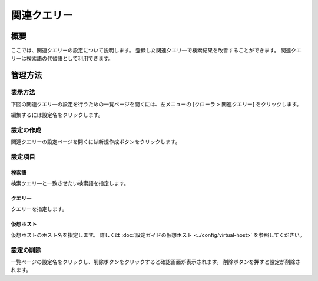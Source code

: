 ============
関連クエリー
============

概要
========

ここでは、関連クエリーの設定について説明します。
登録した関連クエリ―で検索結果を改善することができます。
関連クエリーは検索語の代替語として利用できます。


管理方法
=====================

表示方法
----------------------

下図の関連クエリ―の設定を行うための一覧ページを開くには、左メニューの [クローラ > 関連クエリー] をクリックします。

|image0|

編集するには設定名をクリックします。

設定の作成
--------------------

関連クエリーの設定ページを開くには新規作成ボタンをクリックします。

|image1|

設定項目
--------------

検索語
::::

検索クエリ―と一致させたい検索語を指定します。

クエリー
:::::::

クエリーを指定します。

仮想ホスト
::::::::::::

仮想ホストのホスト名を指定します。
詳しくは :doc:`設定ガイドの仮想ホスト <../config/virtual-host>` を参照してください。

設定の削除
--------------------

一覧ページの設定名をクリックし、削除ボタンをクリックすると確認画面が表示されます。
削除ボタンを押すと設定が削除されます。


.. |image0| image:: ../../../resources/images/ja/12.2/admin/relatedquery-1.png
.. |image1| image:: ../../../resources/images/ja/12.2/admin/relatedquery-2.png
